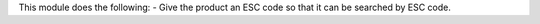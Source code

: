 This module does the following:
- Give the product an ESC code so that it can be searched by ESC code.
